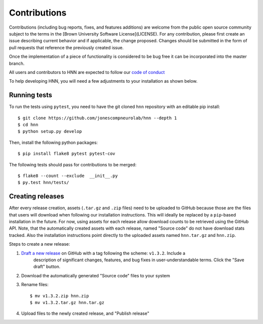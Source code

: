 Contributions
-------------

Contributions (including bug reports, fixes, and features additions) are welcome
from the public open source community subject to the terms in the
[Brown University Software License](LICENSE). For any contribution, please first
create an issue describing current behavior and if applicable, the change
proposed. Changes should be submitted in the form of pull requests
that reference the previously created issue.

Once the implementation of a piece of functionality is considered to be bug
free it can be incorporated into the master branch.

All users and contributors to HNN are expected to follow our `code of conduct`_

To help developing HNN, you will need a few adjustments to your
installation as shown below.

Running tests
=============

To run the tests using ``pytest``, you need to have the git cloned ``hnn``
repository with an editable pip install::

    $ git clone https://github.com/jonescompneurolab/hnn --depth 1
    $ cd hnn
    $ python setup.py develop

Then, install the following python packages::

    $ pip install flake8 pytest pytest-cov

The following tests should pass for contributions to be merged::

    $ flake8 --count --exclude  __init__.py
    $ py.test hnn/tests/

Creating releases
=================

After every release creation, assets (``.tar.gz`` and ``.zip`` files) need to be uploaded
to GitHub because those are the files that users will download when following our installation
instructions. This will ideally be replaced by a ``pip``-based installation in the future. For
now, using assets for each release allow download counts to be retrieved using the GitHub API.
Note, that the automatically created assets with each release, named "Source code" do not have
download stats tracked. Also the installation instructions point directly to the uploaded
assets named ``hnn.tar.gz`` and ``hnn.zip``.

Steps to create a new release:

#. `Draft a new release`_ on GitHub with a tag following the scheme: ``v1.3.2``. Include a
    description of significant changes, features, and bug fixes in user-understandable terms.
    Click the "Save draft" button.
#. Download the automatically generated "Source code" files to your system
#. Rename files::

    $ mv v1.3.2.zip hnn.zip
    $ mv v1.3.2.tar.gz hnn.tar.gz

#. Upload files to the newly created release, and "Publish release"

.. _code of conduct: CODE_OF_CONDUCT.md
.. _Draft a new release: https://github.com/jonescompneurolab/hnn/releases/new